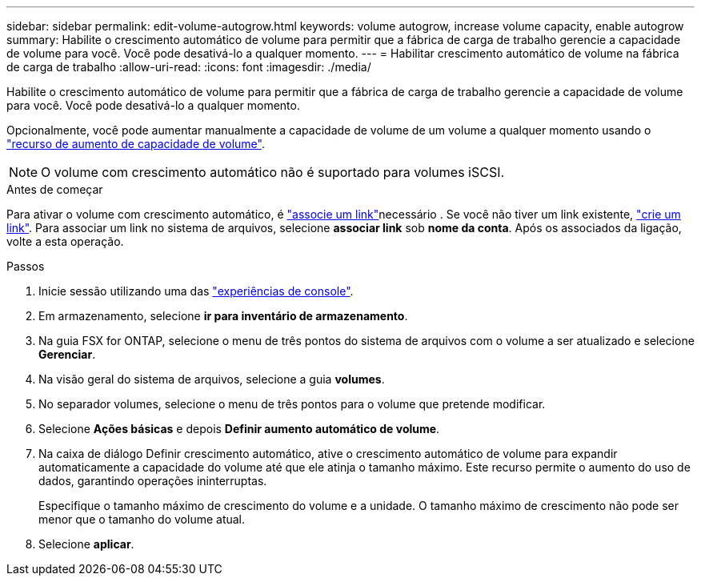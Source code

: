 ---
sidebar: sidebar 
permalink: edit-volume-autogrow.html 
keywords: volume autogrow, increase volume capacity, enable autogrow 
summary: Habilite o crescimento automático de volume para permitir que a fábrica de carga de trabalho gerencie a capacidade de volume para você. Você pode desativá-lo a qualquer momento. 
---
= Habilitar crescimento automático de volume na fábrica de carga de trabalho
:allow-uri-read: 
:icons: font
:imagesdir: ./media/


[role="lead"]
Habilite o crescimento automático de volume para permitir que a fábrica de carga de trabalho gerencie a capacidade de volume para você. Você pode desativá-lo a qualquer momento.

Opcionalmente, você pode aumentar manualmente a capacidade de volume de um volume a qualquer momento usando o link:increase-volume-capacity.html["recurso de aumento de capacidade de volume"].


NOTE: O volume com crescimento automático não é suportado para volumes iSCSI.

.Antes de começar
Para ativar o volume com crescimento automático, é link:manage-links.html["associe um link"]necessário . Se você não tiver um link existente, link:create-link.html["crie um link"]. Para associar um link no sistema de arquivos, selecione *associar link* sob *nome da conta*. Após os associados da ligação, volte a esta operação.

.Passos
. Inicie sessão utilizando uma das link:https://docs.netapp.com/us-en/workload-setup-admin/console-experiences.html["experiências de console"^].
. Em armazenamento, selecione *ir para inventário de armazenamento*.
. Na guia FSX for ONTAP, selecione o menu de três pontos do sistema de arquivos com o volume a ser atualizado e selecione *Gerenciar*.
. Na visão geral do sistema de arquivos, selecione a guia *volumes*.
. No separador volumes, selecione o menu de três pontos para o volume que pretende modificar.
. Selecione *Ações básicas* e depois *Definir aumento automático de volume*.
. Na caixa de diálogo Definir crescimento automático, ative o crescimento automático de volume para expandir automaticamente a capacidade do volume até que ele atinja o tamanho máximo. Este recurso permite o aumento do uso de dados, garantindo operações ininterruptas.
+
Especifique o tamanho máximo de crescimento do volume e a unidade. O tamanho máximo de crescimento não pode ser menor que o tamanho do volume atual.

. Selecione *aplicar*.

